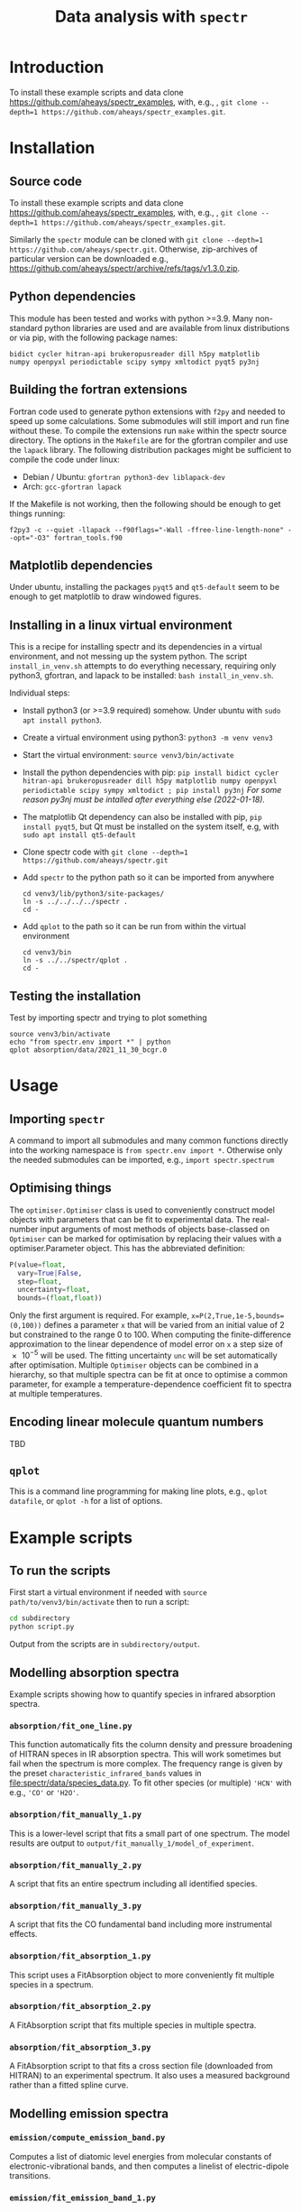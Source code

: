 # -*- mode: org; eval: (auto-fill-mode 0); -*-
#+OPTIONS: toc:2
#+TITLE:Data analysis with =spectr=

* Introduction
To install these example scripts and data clone [[https://github.com/aheays/spectr_examples]], with, e.g., , =git clone --depth=1 https://github.com/aheays/spectr_examples.git=.

* Installation
** Source code
To install these example scripts and data clone [[https://github.com/aheays/spectr_examples]], with, e.g., , =git clone --depth=1 https://github.com/aheays/spectr_examples.git=.

Similarly the =spectr= module can be cloned with =git clone --depth=1 https://github.com/aheays/spectr.git=. Otherwise, zip-archives of particular version can be downloaded e.g., https://github.com/aheays/spectr/archive/refs/tags/v1.3.0.zip.

** Python dependencies
This module has been tested and works with python >=3.9. Many non-standard python libraries are used and are available from linux distributions or via pip, with the following package names:
#+BEGIN_SRC
  bidict cycler hitran-api brukeropusreader dill h5py matplotlib
  numpy openpyxl periodictable scipy sympy xmltodict pyqt5 py3nj
#+END_SRC

** Building the fortran extensions
Fortran code used to generate python extensions with =f2py= and needed to speed up some calculations.  Some submodules will still import and run fine without these.
To compile the extensions run =make= within the spectr source directory. The options in the =Makefile= are for the gfortran compiler and use the =lapack= library.  The following distribution packages might be sufficient to compile the code under linux:
 - Debian / Ubuntu: =gfortran python3-dev liblapack-dev=
 - Arch: =gcc-gfortran lapack=
If the Makefile is not working, then the following should be enough to get things running:
: f2py3 -c --quiet -llapack --f90flags="-Wall -ffree-line-length-none" --opt="-O3" fortran_tools.f90
   
** Matplotlib dependencies
Under ubuntu, installing the packages =pyqt5= and =qt5-default= seem to be enough to get matplotlib to draw windowed figures.
** Installing in a linux virtual environment
This is a recipe for installing spectr and its dependencies in a virtual environment, and not messing up the system python.  The script =install_in_venv.sh= attempts to do everything necessary, requiring only python3, gfortran, and lapack to be installed: =bash install_in_venv.sh=.

Individual steps:
 - Install python3 (or >=3.9 required) somehow. Under ubuntu with =sudo apt install python3=.
 - Create a virtual environment using python3: =python3 -m venv venv3=
 - Start the virtual environment: =source venv3/bin/activate=
 - Install the python dependencies with pip: =pip install bidict cycler hitran-api brukeropusreader dill h5py matplotlib numpy openpyxl periodictable scipy sympy xmltodict ; pip install py3nj= /For some reason py3nj must be intalled after everything else (2022-01-18)./ 
 - The matplotlib Qt dependency can also be installed with pip, =pip install pyqt5=, but Qt must be installed on the system itself, e.g, with =sudo apt install qt5-default=
 - Clone spectr code with =git clone --depth=1 https://github.com/aheays/spectr.git=
 - Add =spectr= to the python path so it can be imported from anywhere
   : cd venv3/lib/python3/site-packages/
   : ln -s ../../../../spectr .
   : cd -
 - Add =qplot= to the path so it can be run from within the virtual environment
   : cd venv3/bin
   : ln -s ../../spectr/qplot .
   : cd -

** Testing the installation
Test by importing spectr and trying to plot something
   : source venv3/bin/activate
   : echo "from spectr.env import *" | python
   : qplot absorption/data/2021_11_30_bcgr.0

* Usage
** Importing =spectr=
A command to import all submodules and many common functions directly into the working namespace is =from spectr.env import *=.  Otherwise only the needed submodules can be imported, e.g., =import spectr.spectrum=
** Optimising things
The =optimiser.Optimiser= class is used to conveniently construct model objects with parameters that can be fit to experimental data. The real-number input arguments of most methods of objects base-classed on =Optimiser= can be marked for optimisation by replacing their values with a optimiser.Parameter object.  This has the abbreviated definition:

#+BEGIN_SRC python
  P(value=float,
    vary=True|False,
    step=float,
    uncertainty=float,
    bounds=(float,float))
#+END_SRC

Only the first argument is required. For example, =x=P(2,True,1e-5,bounds=(0,100))= defines a parameter =x= that will be varied from an initial value of 2 but constrained to the range 0 to 100.  When computing the finite-difference approximation to the linear dependence of model error on =x= a step size of \num{e-5} will be used.  The fitting uncertainty =unc= will be set automatically after optimisation.
Multiple =Optimiser= objects can be combined in a hierarchy, so that multiple spectra can be fit at once to optimise a common parameter, for example a temperature-dependence coefficient fit to spectra at multiple temperatures.

** Encoding linear molecule quantum numbers
TBD

** =qplot=
<<=qplot=>>
This is a command line programming for making line plots, e.g., =qplot datafile=, or =qplot -h= for a list of options.
* Example scripts
** To run the scripts
First start a virtual environment if needed with =source
path/to/venv3/bin/activate= then to run a script:
   #+BEGIN_SRC sh
     cd subdirectory
     python script.py
   #+END_SRC
Output from the scripts are in =subdirectory/output=.
   
** Modelling absorption spectra 
Example scripts showing how to quantify species in infrared absorption spectra.
*** =absorption/fit_one_line.py=
This function automatically fits the column density and pressure
broadening of HITRAN speces in IR absorption spectra.  This will
work sometimes but fail when the spectrum is more complex.
The frequency range is given by the preset =characteristic_infrared_bands=
values in file:spectr/data/species_data.py.  To fit other species (or
multiple) ='HCN'= with e.g., ='CO'= or ='H2O'=.

*** =absorption/fit_manually_1.py=
This is a lower-level script that fits a small part of one
spectrum.  The model results are output to
=output/fit_manually_1/model_of_experiment=.
*** =absorption/fit_manually_2.py=
A script that fits an entire spectrum including all identified species.

*** =absorption/fit_manually_3.py=
A script that fits the CO fundamental band including more instrumental
effects.

*** =absorption/fit_absorption_1.py=
This script uses a FitAbsorption object to more conveniently fit
multiple species in a spectrum.  

*** =absorption/fit_absorption_2.py=
A FitAbsorption script that fits multiple species in multiple spectra.

*** =absorption/fit_absorption_3.py=
A FitAbsorption script to that fits a cross section file (downloaded from HITRAN) to an experimental spectrum.  It also uses a measured background rather than a fitted spline curve.

** Modelling emission spectra
*** =emission/compute_emission_band.py=
Computes a list of diatomic level energies from molecular constants of electronic-vibrational bands, and then computes a linelist of electric-dipole transitions.
*** =emission/fit_emission_band_1.py=
Uses a linelist computed from molecular constants to fit the temperature of \ce{N2} emission in a laboratory spectrum. 
*** =emission/fit_emission_band_2.py=
Fit the temperature and molecular constants of multiple \ce{N2} emission bands in a laboratory spectrum. 
*** =emission/fit_emission_band_3.py=
Fit an effective J-dependent rotational temperature to some emission bands.
** Analysing ARGO output
*** =argo/analyse_argo_1.py=
Load a model and print whats in it.
*** =argo/analyse_argo_2.py=
Plot the dominant production and destruction reactions affecting particular species.
*** =argo/analyse_argo_3.py=
Compare two models.
** Computing effective-Hamiltonian diatomic level energies and linelists
**** =viblevel/3Π_3Σ+_transition.py=
Compute level energies from molecular constants and combine into a
line list.
**** =viblevel/run_comparison_with_pgopher.py=
Compare various linear transitions with the output of pgopher.

